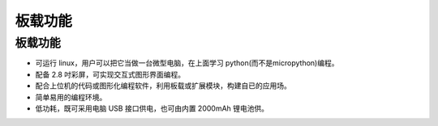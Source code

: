 板载功能
==============

板载功能
-----------
* 可运行 linux，用户可以把它当做一台微型电脑，在上面学习 python(而不是micropython)编程。
* 配备 2.8 吋彩屏，可实现交互式图形界面编程。
* 配合上位机的代码或图形化编程软件，利用板载或扩展模块，构建自已的应用场。
* 简单易用的编程环境。
* 低功耗，既可采用电脑 USB 接口供电，也可由内置 2000mAh 锂电池供。